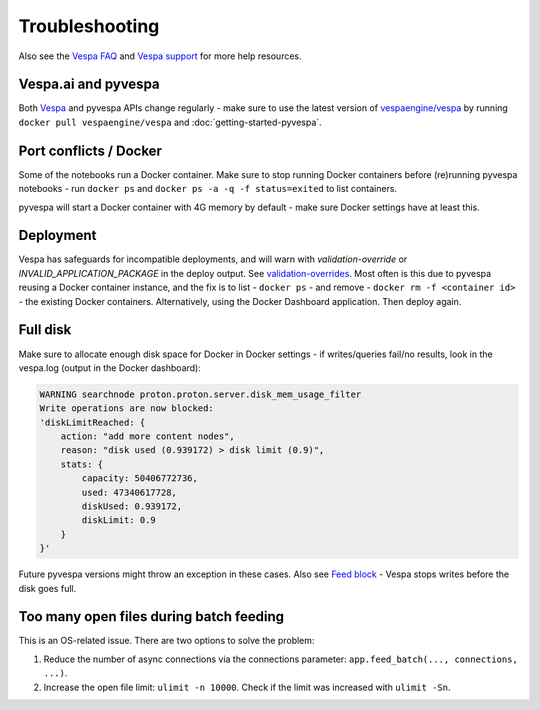 Troubleshooting
===============

Also see the `Vespa FAQ <https://docs.vespa.ai/en/faq.html>`__
and `Vespa support <https://vespa.ai/support>`__ for more help resources.


Vespa.ai and pyvespa
--------------------
Both `Vespa <https://vespa.ai/>`__ and pyvespa APIs change regularly -
make sure to use the latest version of `vespaengine/vespa <https://hub.docker.com/r/vespaengine/vespa>`__
by running ``docker pull vespaengine/vespa`` and :doc:`getting-started-pyvespa`.



Port conflicts / Docker
-----------------------
Some of the notebooks run a Docker container.
Make sure to stop running Docker containers before (re)running pyvespa notebooks -
run ``docker ps`` and ``docker ps -a -q -f status=exited`` to list containers.

pyvespa will start a Docker container with 4G memory by default -
make sure Docker settings have at least this.



Deployment
----------
Vespa has safeguards for incompatible deployments,
and will warn with *validation-override* or *INVALID_APPLICATION_PACKAGE* in the deploy output.
See `validation-overrides <https://docs.vespa.ai/en/reference/validation-overrides.html>`__.
Most often is this due to pyvespa reusing a Docker container instance,
and the fix is to list - ``docker ps`` - and remove  - ``docker rm -f <container id>`` -
the existing Docker containers.
Alternatively, using the Docker Dashboard application.
Then deploy again.



Full disk
---------
Make sure to allocate enough disk space for Docker in Docker settings -
if writes/queries fail/no results, look in the vespa.log (output in the Docker dashboard):

.. code-block::

    WARNING searchnode proton.proton.server.disk_mem_usage_filter
    Write operations are now blocked:
    'diskLimitReached: {
        action: "add more content nodes",
        reason: "disk used (0.939172) > disk limit (0.9)",
        stats: {
            capacity: 50406772736,
            used: 47340617728,
            diskUsed: 0.939172,
            diskLimit: 0.9
        }
    }'

Future pyvespa versions might throw an exception in these cases.
Also see `Feed block <https://docs.vespa.ai/en/operations/feed-block.html>`__ -
Vespa stops writes before the disk goes full.



Too many open files during batch feeding
----------------------------------------
This is an OS-related issue. There are two options to solve the problem:

1. Reduce the number of async connections via the connections parameter:
   ``app.feed_batch(..., connections, ...)``.

2. Increase the open file limit: ``ulimit -n 10000``.
   Check if the limit was increased with ``ulimit -Sn``.
